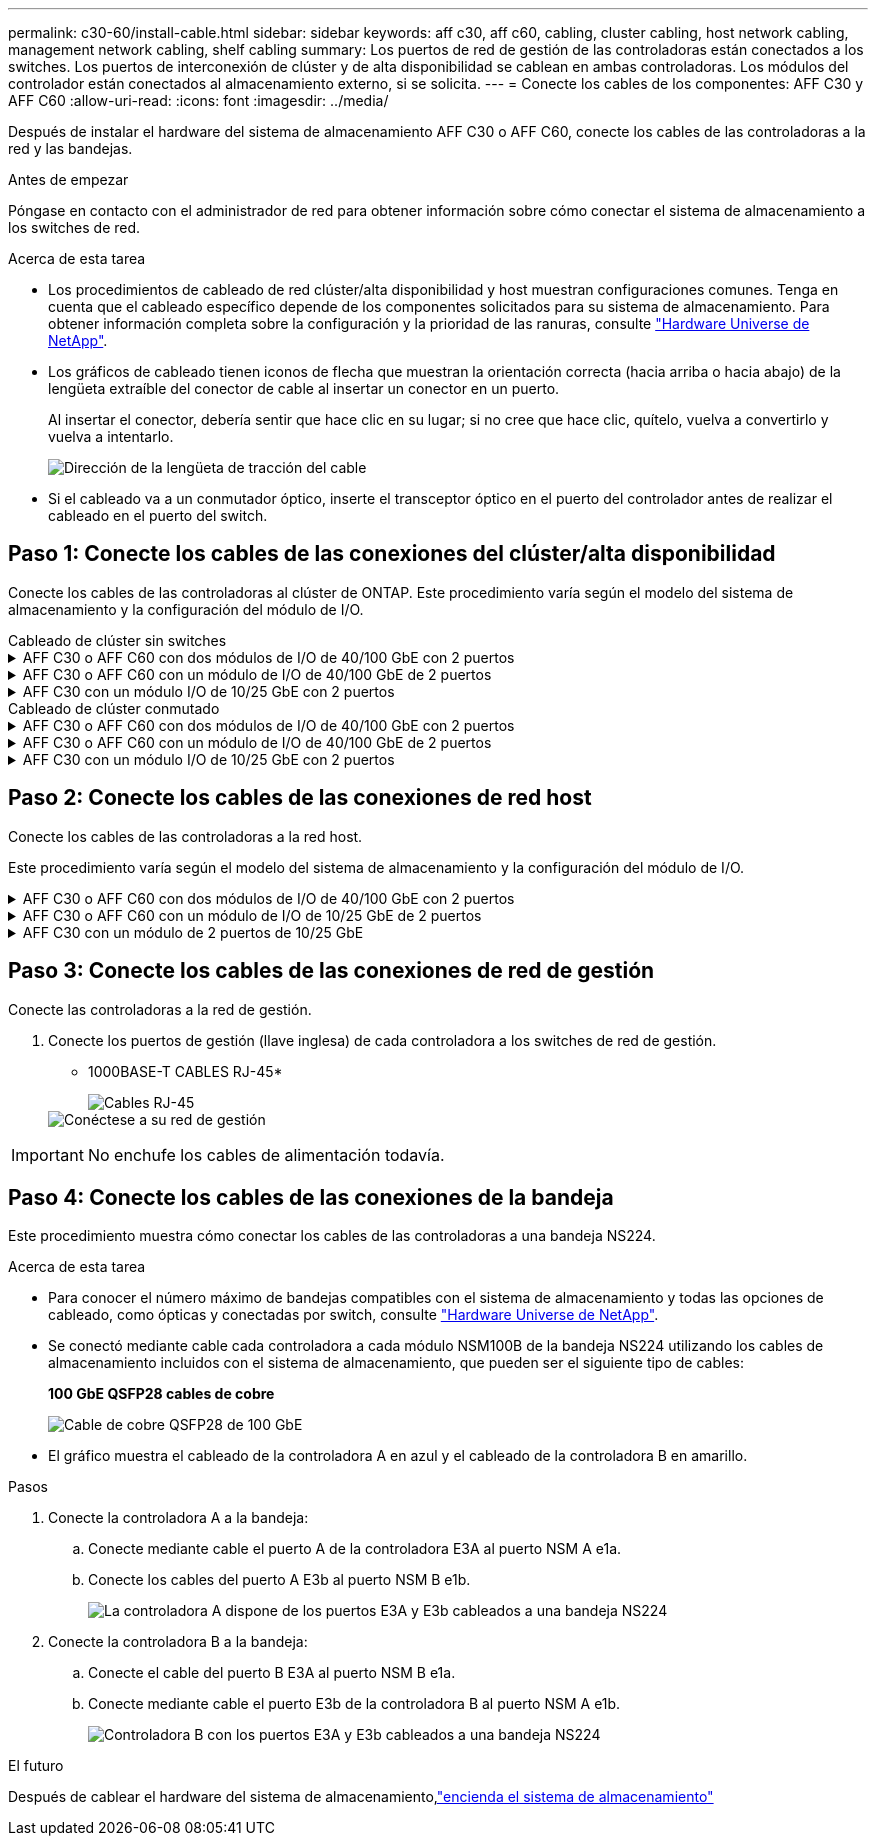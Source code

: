 ---
permalink: c30-60/install-cable.html 
sidebar: sidebar 
keywords: aff c30, aff c60, cabling, cluster cabling, host network cabling, management network cabling, shelf cabling 
summary: Los puertos de red de gestión de las controladoras están conectados a los switches. Los puertos de interconexión de clúster y de alta disponibilidad se cablean en ambas controladoras. Los módulos del controlador están conectados al almacenamiento externo, si se solicita. 
---
= Conecte los cables de los componentes: AFF C30 y AFF C60
:allow-uri-read: 
:icons: font
:imagesdir: ../media/


[role="lead"]
Después de instalar el hardware del sistema de almacenamiento AFF C30 o AFF C60, conecte los cables de las controladoras a la red y las bandejas.

.Antes de empezar
Póngase en contacto con el administrador de red para obtener información sobre cómo conectar el sistema de almacenamiento a los switches de red.

.Acerca de esta tarea
* Los procedimientos de cableado de red clúster/alta disponibilidad y host muestran configuraciones comunes. Tenga en cuenta que el cableado específico depende de los componentes solicitados para su sistema de almacenamiento. Para obtener información completa sobre la configuración y la prioridad de las ranuras, consulte link:https://hwu.netapp.com["Hardware Universe de NetApp"^].
* Los gráficos de cableado tienen iconos de flecha que muestran la orientación correcta (hacia arriba o hacia abajo) de la lengüeta extraíble del conector de cable al insertar un conector en un puerto.
+
Al insertar el conector, debería sentir que hace clic en su lugar; si no cree que hace clic, quítelo, vuelva a convertirlo y vuelva a intentarlo.

+
image:../media/drw_cable_pull_tab_direction_ieops-1699.svg["Dirección de la lengüeta de tracción del cable"]

* Si el cableado va a un conmutador óptico, inserte el transceptor óptico en el puerto del controlador antes de realizar el cableado en el puerto del switch.




== Paso 1: Conecte los cables de las conexiones del clúster/alta disponibilidad

Conecte los cables de las controladoras al clúster de ONTAP. Este procedimiento varía según el modelo del sistema de almacenamiento y la configuración del módulo de I/O.

[role="tabbed-block"]
====
.Cableado de clúster sin switches
--
.AFF C30 o AFF C60 con dos módulos de I/O de 40/100 GbE con 2 puertos
[%collapsible]
=====
Conecte los cables de las controladoras entre sí para crear las conexiones del clúster de ONTAP.

.Pasos
. Conectar las conexiones de interconexión de clúster/alta disponibilidad:
+

NOTE: El tráfico de interconexión del clúster y el tráfico de alta disponibilidad comparten los mismos puertos físicos (en los módulos de I/O en las ranuras 2 y 4). Los puertos son 40/100 GbE.

+
.. Conecte el cable del controlador A del puerto E2A al puerto E2A de la controladora B.
.. Conecte el cable del controlador A del puerto E4A al puerto E4A de la controladora B.
+

NOTE: Los puertos E2B y e4b de los módulos de I/O no se utilizan y están disponibles para la conectividad de red del host.

+
*100 GbE Cluster/cables de interconexión HA*

+
image::../media/oie_cable100_gbe_qsfp28.png[Cable de alta disponibilidad de 100 GbE del clúster]

+
image::../media/drw_isi_a30-50_switchless_2p_100gbe_2card_cabling_ieops-2011.svg[diagrama de cableado de clúster sin switch de a30 y a50 mediante dos módulos de 100gbe io]





=====
.AFF C30 o AFF C60 con un módulo de I/O de 40/100 GbE de 2 puertos
[%collapsible]
=====
Conecte los cables de las controladoras entre sí para crear las conexiones del clúster de ONTAP.

.Pasos
. Conectar las conexiones de interconexión de clúster/alta disponibilidad:
+

NOTE: El tráfico de interconexión del clúster y el tráfico de alta disponibilidad comparten los mismos puertos físicos (en el módulo de I/O de la ranura 4). Los puertos son 40/100 GbE.

+
.. Conecte el cable del controlador A del puerto E4A al puerto E4A de la controladora B.
.. Conecte el cable del controlador A del puerto e4b al puerto e4b de la controladora B.
+
*100 GbE Cluster/cables de interconexión HA*

+
image::../media/oie_cable100_gbe_qsfp28.png[Cable de alta disponibilidad de 100 GbE del clúster]

+
image::../media/drw_isi_a30-50_switchless_2p_100gbe_1card_cabling_ieops-1925.svg[diagrama de cableado de clústeres sin switches de a30 y a50 usando un módulo de 100gbe io]





=====
.AFF C30 con un módulo I/O de 10/25 GbE con 2 puertos
[%collapsible]
=====
Conecte los cables de las controladoras entre sí para crear las conexiones del clúster de ONTAP.

.Pasos
. Conectar las conexiones de interconexión de clúster/alta disponibilidad:
+

NOTE: El tráfico de interconexión del clúster y el tráfico de alta disponibilidad comparten los mismos puertos físicos (en el módulo de I/O de la ranura 4). Los puertos son 10/25 GbE.

+
.. Conecte el cable del controlador A del puerto E4A al puerto E4A de la controladora B.
.. Conecte el cable del controlador A del puerto e4b al puerto e4b de la controladora B.
+
*25 GbE Cluster/cables de interconexión HA*

+
image:../media/oie_cable_sfp_gbe_copper.png["Conector de cobre SFP GbE, width=100px"]

+
image::../media/drw_isi_a20_switchless_2p_25gbe_cabling_ieops-2018.svg[diagrama de cableado de clúster sin switches de a20 usando un módulo io de 25 gbe]





=====
--
.Cableado de clúster conmutado
--
.AFF C30 o AFF C60 con dos módulos de I/O de 40/100 GbE con 2 puertos
[%collapsible]
=====
Conecte los cables de las controladoras a los switches de red de clúster para crear las conexiones del clúster ONTAP.

.Pasos
. Conectar las conexiones de interconexión de clúster/alta disponibilidad:
+

NOTE: El tráfico de interconexión del clúster y el tráfico de alta disponibilidad comparten los mismos puertos físicos (en los módulos de I/O en las ranuras 2 y 4). Los puertos son 40/100 GbE.

+
.. Conecte el cable De la controladora A al puerto E4A al switch de red de clúster A.
.. Conecte el cable de la controladora A al puerto E2A al switch de red de clúster B.
.. Conecte el cable del puerto B E4A al switch de red de clúster A.
.. Conecte el cable del controlador B del puerto E2A al switch de red de clúster B.
+

NOTE: Los puertos E2B y e4b de los módulos de I/O no se utilizan y están disponibles para la conectividad de red del host.

+
*40/100 GbE Cluster/cables de interconexión HA*

+
image::../media/oie_cable100_gbe_qsfp28.png[Cable de alta disponibilidad de 40/100 GbE del clúster]

+
image::../media/drw_isi_a30-50_switched_2p_100gbe_2card_cabling_ieops-2013.svg[diagrama de cableado de clústeres con switches a30 y a50 mediante dos módulos de 100gbe io]





=====
.AFF C30 o AFF C60 con un módulo de I/O de 40/100 GbE de 2 puertos
[%collapsible]
=====
Conecte los cables de las controladoras a los switches de red de clúster para crear las conexiones del clúster ONTAP.

.Pasos
. Conecte los cables de las controladoras a los switches de red de clúster:
+

NOTE: El tráfico de interconexión del clúster y el tráfico de alta disponibilidad comparten los mismos puertos físicos (en el módulo de I/O de la ranura 4). Los puertos son 40/100 GbE.

+
.. Conecte el cable De la controladora A al puerto E4A al switch de red de clúster A.
.. Conecte el cable de la controladora A al puerto e4b al switch de red de clúster B.
.. Conecte el cable del puerto B E4A al switch de red de clúster A.
.. Conecte el cable del controlador B del puerto e4b al switch de red de clúster B.
+
*40/100 GbE Cluster/cables de interconexión HA*

+
image::../media/oie_cable100_gbe_qsfp28.png[Cable de alta disponibilidad de 40/100 GbE del clúster]

+
image::../media/drw_isi_a30-50_2p_100gbe_1card_switched_cabling_ieops-1926.svg[Cablear las conexiones del clúster a la red del clúster]





=====
.AFF C30 con un módulo I/O de 10/25 GbE con 2 puertos
[%collapsible]
=====
Conecte los cables de las controladoras a los switches de red de clúster para crear las conexiones del clúster ONTAP.

. Conecte los cables de las controladoras a los switches de red de clúster:
+

NOTE: El tráfico de interconexión del clúster y el tráfico de alta disponibilidad comparten los mismos puertos físicos (en el módulo de I/O de la ranura 4). Los puertos son 10/25 GbE.

+
.. Conecte el cable De la controladora A al puerto E4A al switch de red de clúster A.
.. Conecte el cable de la controladora A al puerto e4b al switch de red de clúster B.
.. Conecte el cable del puerto B E4A al switch de red de clúster A.
.. Conecte el cable del controlador B del puerto e4b al switch de red de clúster B.
+
*10/25 GbE Cluster/cables de interconexión HA*

+
image:../media/oie_cable_sfp_gbe_copper.png["Conector de cobre SFP GbE, width=100px"]

+
image:../media/drw_isi_a20_switched_2p_25gbe_cabling_ieops-2019.svg["a20 diagrama de cableado de clúster conmutado con un módulo de 25gbe io"]





=====
--
====


== Paso 2: Conecte los cables de las conexiones de red host

Conecte los cables de las controladoras a la red host.

Este procedimiento varía según el modelo del sistema de almacenamiento y la configuración del módulo de I/O.

.AFF C30 o AFF C60 con dos módulos de I/O de 40/100 GbE con 2 puertos
[%collapsible]
====
.Pasos
. Cablee las conexiones de red del host.
+
Los siguientes subpasos son ejemplos de cableado de red host opcional. Si es necesario, link:https://hwu.netapp.com["Hardware Universe de NetApp"^]consulte para conocer la configuración específica del sistema de almacenamiento.

+
.. Opcional: Conecte las controladoras a los switches de red host.
+
En cada controladora, conecte los puertos E2B y e4b a los switches de red host Ethernet.

+

NOTE: Los puertos en los módulos de I/O de la ranura 2 y 4 son de 40/100 GbE (la conectividad de host es de 40/100 GbE).

+
* Cables de 40/100 GbE*

+
image::../media/oie_cable_sfp_gbe_copper.png[Cable de 40/100 GB]

+
image::../media/drw_isi_a30-50_host_2p_40-100gbe_2card_cabling_ieops-2014.svg[Cable a switches de red host ethernet 40/100GbE]

.. Opcional: Conecte las controladoras a los switches de red del host FC.
+
En cada controladora, conecte los puertos 1a, 1b, 1c y 1d a los switches de red host FC.

+
*64 Gb/s cables FC*

+
image:../media/oie_cable_sfp_gbe_copper.png["Cable fc de 64 GB, ancho = 100px cm"]

+
image::../media/drw_isi_a30-50_4p_64gb_fc_2card_cabling_ieops-2023.svg[Cable de A30 o A50 a 64GB switches de red host fc que utilizan dos módulos iO]





====
.AFF C30 o AFF C60 con un módulo de I/O de 10/25 GbE de 2 puertos
[%collapsible]
====
.Pasos
. Cablee las conexiones de red del host.
+
Los siguientes subpasos son ejemplos de cableado de red host opcional. Si es necesario, link:https://hwu.netapp.com["Hardware Universe de NetApp"^]consulte para conocer la configuración específica del sistema de almacenamiento.

+
.. Opcional: Conecte las controladoras a los switches de red host.
+
En cada controladora, conecte los puertos E2A, E2B, E2C y e2d a los switches de red host Ethernet.

+
* Cables de 10/25 GbE*

+
image:../media/oie_cable_sfp_gbe_copper.png["Conector de cobre SFP GbE, width=100px"]

+
image::../media/drw_isi_a30-50_host_2p_40-100gbe_1card_cabling_ieops-1923.svg[Cable a switches de red host ethernet 40/100GbE]

.. Opcional: Conecte las controladoras a los switches de red del host FC.
+
En cada controladora, conecte los puertos 1a, 1b, 1c y 1d a los switches de red host FC.

+
*64 Gb/s cables FC*

+
image:../media/oie_cable_sfp_gbe_copper.png["Cable fc de 64 GB, ancho = 100px cm"]

+
image::../media/drw_isi_a30-50_4p_64gb_fc_1card_cabling_ieops-1924.svg[Cable a switches de red host de 64GB fc]





====
.AFF C30 con un módulo de 2 puertos de 10/25 GbE
[%collapsible]
====
.Pasos
. Cablee las conexiones de red del host.
+
Los siguientes subpasos son ejemplos de cableado de red host opcional. Si es necesario, link:https://hwu.netapp.com["Hardware Universe de NetApp"^]consulte para conocer la configuración específica del sistema de almacenamiento.

+
.. Opcional: Conecte los cables de las controladoras a los switches de red host.
+
En cada controladora, conecte los puertos E2A, E2B, E2C y e2d a los switches de red host Ethernet.

+
* Cables de 10/25 GbE*

+
image:../media/oie_cable_sfp_gbe_copper.png["Conector de cobre SFP GbE, width=100pxx"]

+
image::../media/drw_isi_a20_host_4p_25gbe_cabling_ieops-2017.svg[Cable de A20 a switches de red host ethernet 40/100GbE]

.. Opcional: Conecte las controladoras a los switches de red del host FC.
+
En cada controladora, conecte los puertos 1a, 1b, 1c y 1d a los switches de red host FC.

+
*64 Gb/s cables FC*

+
image:../media/oie_cable_sfp_gbe_copper.png["Cable fc de 64 GB, ancho = 100pxx cm"]

+
image::../media/drw_isi_a20_4p_64gb_fc_cabling_ieops-2016.svg[Cable A20 a 64GB conmutadores de red host fc]





====


== Paso 3: Conecte los cables de las conexiones de red de gestión

Conecte las controladoras a la red de gestión.

. Conecte los puertos de gestión (llave inglesa) de cada controladora a los switches de red de gestión.
+
* 1000BASE-T CABLES RJ-45*

+
image::../media/oie_cable_rj45.png[Cables RJ-45]

+
image::../media/drw_isi_g_wrench_cabling_ieops-1928.svg[Conéctese a su red de gestión]




IMPORTANT: No enchufe los cables de alimentación todavía.



== Paso 4: Conecte los cables de las conexiones de la bandeja

Este procedimiento muestra cómo conectar los cables de las controladoras a una bandeja NS224.

.Acerca de esta tarea
* Para conocer el número máximo de bandejas compatibles con el sistema de almacenamiento y todas las opciones de cableado, como ópticas y conectadas por switch, consulte link:https://hwu.netapp.com["Hardware Universe de NetApp"^].
* Se conectó mediante cable cada controladora a cada módulo NSM100B de la bandeja NS224 utilizando los cables de almacenamiento incluidos con el sistema de almacenamiento, que pueden ser el siguiente tipo de cables:
+
*100 GbE QSFP28 cables de cobre*

+
image::../media/oie_cable100_gbe_qsfp28.png[Cable de cobre QSFP28 de 100 GbE]

* El gráfico muestra el cableado de la controladora A en azul y el cableado de la controladora B en amarillo.


.Pasos
. Conecte la controladora A a la bandeja:
+
.. Conecte mediante cable el puerto A de la controladora E3A al puerto NSM A e1a.
.. Conecte los cables del puerto A E3b al puerto NSM B e1b.
+
image:../media/drw_isi_g_1_ns224_controller_a_cabling_ieops-1945.svg["La controladora A dispone de los puertos E3A y E3b cableados a una bandeja NS224"]



. Conecte la controladora B a la bandeja:
+
.. Conecte el cable del puerto B E3A al puerto NSM B e1a.
.. Conecte mediante cable el puerto E3b de la controladora B al puerto NSM A e1b.
+
image:../media/drw_isi_g_1_ns224_controller_b_cabling_ieops-1946.svg["Controladora B con los puertos E3A y E3b cableados a una bandeja NS224"]





.El futuro
Después de cablear el hardware del sistema de almacenamiento,link:install-power-hardware.html["encienda el sistema de almacenamiento"]
